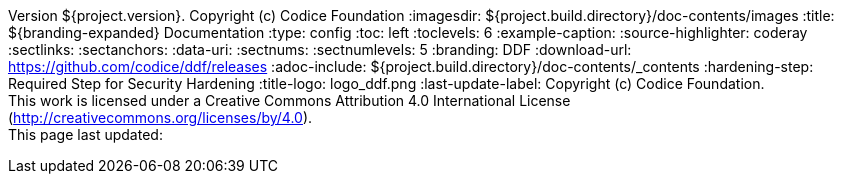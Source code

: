 Version ${project.version}. Copyright (c) Codice Foundation
:imagesdir: ${project.build.directory}/doc-contents/images
:title: ${branding-expanded} Documentation
:type: config
:toc: left
:toclevels: 6
:example-caption:
:source-highlighter: coderay
:sectlinks:
:sectanchors:
:data-uri:
:sectnums:
:sectnumlevels: 5
:branding: DDF
:download-url: https://github.com/codice/ddf/releases
:adoc-include: ${project.build.directory}/doc-contents/_contents
:hardening-step: Required Step for Security Hardening
:title-logo: logo_ddf.png
:last-update-label: Copyright (c) Codice Foundation. +
This work is licensed under a Creative Commons Attribution 4.0 International License (http://creativecommons.org/licenses/by/4.0). +
This page last updated:

ifdef::backend-pdf[]
[colophon]
:sectnums!:
== License
:sectnums:
Copyright (c) Codice Foundation. +
This work is licensed under a http://creativecommons.org/licenses/by/4.0[Creative Commons Attribution 4.0 International License].

This document last updated: ${timestamp}.

<<<
endif::[]
// workaround to remove "table of contents" blocks from table cells
:toc!:

